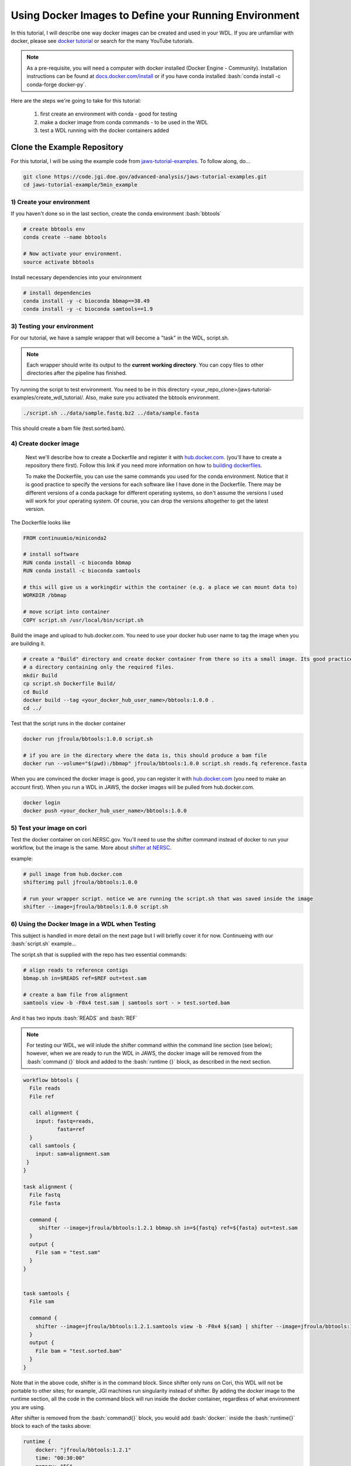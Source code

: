 ======================================================
Using Docker Images to Define your Running Environment
======================================================

.. role:: bash(code)
   :language: bash

In this tutorial, I will describe one way docker images can be created and used in your WDL. If you are unfamiliar with docker, please see `docker tutorial <https://scotch.io/tutorials/getting-started-with-docker>`_ or search for the many YouTube tutorials.

.. note::
    As a pre-requisite, you will need a computer with docker installed (Docker Engine - Community).  Installation instructions can be found at `docs.docker.com/install <https://docs.docker.com/install/>`_ or if you have conda installed :bash:`conda install -c conda-forge docker-py`.


Here are the steps we're going to take for this tutorial:

   1. first create an environment with conda - good for testing
   2. make a docker image from conda commands - to be used in the WDL
   3. test a WDL running with the docker containers added


********************************
Clone the Example Repository
********************************
For this tutorial, I will be using the example code from `jaws-tutorial-examples <https://code.jgi.doe.gov/advanced-analysis/jaws-tutorial-examples.git>`_.
To follow along, do...

.. code-block:: text

   git clone https://code.jgi.doe.gov/advanced-analysis/jaws-tutorial-examples.git
   cd jaws-tutorial-example/5min_example
   


1) Create your environment
--------------------------

If you haven't done so in the last section, create the conda environment :bash:`bbtools`

.. code-block:: text

   # create bbtools env
   conda create --name bbtools

   # Now activate your environment.
   source activate bbtools

Install necessary dependencies into your environment

.. code-block:: text

   # install dependencies
   conda install -y -c bioconda bbmap==38.49
   conda install -y -c bioconda samtools==1.9

3) Testing your environment
---------------------------

For our tutorial, we have a sample wrapper that will become a "task" in the WDL, script.sh. 

.. note :: 
   Each wrapper should write its output to the **current working directory**. You can copy files to other directories after the pipeline has finished.


Try running the script to test environment. You need to be in this directory <your_repo_clone>/jaws-tutorial-examples/create_wdl_tutorial/. Also, make sure you activated the bbtools environment.

.. code-block:: text
   
   ./script.sh ../data/sample.fastq.bz2 ../data/sample.fasta

This should create a bam file (test.sorted.bam).

4) Create docker image
----------------------

   Next we'll describe how to create a Dockerfile and register it with `hub.docker.com <https://docs.docker.com/docker-hub/>`_. (you'll have to create a repository there first).  Follow this link if you need more information on how to `building dockerfiles <https://docs.docker.com/get-started/>`_.

   To make the Dockerfile, you can use the same commands you used for the conda environment.  Notice that it is good practice to specify the versions for each software like I have done in the Dockerfile. There may be different versions of a conda package for different operating systems, so don't assume the versions I used will work for your operating system. Of course, you can drop the versions altogether to get the latest version.

The Dockerfile looks like

.. code-block:: text

   FROM continuumio/miniconda2

   # install software
   RUN conda install -c bioconda bbmap
   RUN conda install -c bioconda samtools

   # this will give us a workingdir within the container (e.g. a place we can mount data to)
   WORKDIR /bbmap

   # move script into container
   COPY script.sh /usr/local/bin/script.sh

Build the image and upload to hub.docker.com. You need to use your docker hub user name to tag the image when you are building it.

.. code-block:: text

   # create a "Build" directory and create docker container from there so its a small image. Its good practice to always create an image in 
   # a directory containing only the required files.
   mkdir Build 
   cp script.sh Dockerfile Build/
   cd Build
   docker build --tag <your_docker_hub_user_name>/bbtools:1.0.0 .
   cd ../


Test that the script runs in the docker container

.. code-block:: text

   docker run jfroula/bbtools:1.0.0 script.sh
 
   # if you are in the directory where the data is, this should produce a bam file
   docker run --volume="$(pwd):/bbmap" jfroula/bbtools:1.0.0 script.sh reads.fq reference.fasta


When you are convinced the docker image is good, you can register it with `hub.docker.com <hub.docker.com>`_  (you need to make an account first).  When you run a WDL in JAWS, the docker images will be pulled from hub.docker.com. 

.. code-block:: text

   docker login
   docker push <your_docker_hub_user_name>/bbtools:1.0.0


5) Test your image on cori
--------------------------

Test the docker container on cori.NERSC.gov. You'll need to use the shifter command instead of docker to run your workflow, but the image is the same. More about `shifter at NERSC <https://docs.NERSC.gov/programming/shifter/how-to-use/>`_.

example:

.. code-block:: text

   # pull image from hub.docker.com
   shifterimg pull jfroula/bbtools:1.0.0

   # run your wrapper script. notice we are running the script.sh that was saved inside the image
   shifter --image=jfroula/bbtools:1.0.0 script.sh


6) Using the Docker Image in a WDL when Testing
-----------------------------------------------

This subject is handled in more detail on the next page but I will briefly cover it for now. 
Continueing with our :bash:`script.sh` example...

The script.sh that is supplied with the repo has two essential commands: 

.. code-block:: text
 
    # align reads to reference contigs
    bbmap.sh in=$READS ref=$REF out=test.sam

    # create a bam file from alignment
    samtools view -b -F0x4 test.sam | samtools sort - > test.sorted.bam

And it has two inputs :bash:`READS` and :bash:`REF`

.. note:: 
  For testing our WDL, we will inlude the shifter command within the command line section (see below); 
  however, when we are ready to run the WDL in JAWS, the docker image will be removed from the :bash:`command {}` 
  block and added to the :bash:`runtime {}` block, as described in the next section.

.. code-block:: text

   workflow bbtools {
     File reads
     File ref

     call alignment {
       input: fastq=reads,
              fasta=ref
     }
     call samtools {
       input: sam=alignment.sam
    }
   }

   task alignment {
     File fastq
     File fasta

     command {
        shifter --image=jfroula/bbtools:1.2.1 bbmap.sh in=${fastq} ref=${fasta} out=test.sam
     }
     output {
       File sam = "test.sam"
     }
   }


   task samtools {
     File sam

     command {
       shifter --image=jfroula/bbtools:1.2.1.samtools view -b -F0x4 ${sam} | shifter --image=jfroula/bbtools:1.2.1.samtools sort - > test.sorted.bam
     }
     output {
       File bam = "test.sorted.bam"
     }
   }

Note that in the above code, shifter is in the command block. Since shifter only runs on Cori, this WDL will not be portable to other sites; for example, JGI machines run singularity instead of shifter.  By adding the docker image to the runtime section, all the code in the command block will run inside the docker container, regardless of what environment you are using.

After shifter is removed from the :bash:`command{}` block, you would add :bash:`docker:` inside the :bash:`runtime{}` block to each of the tasks above:

.. code-block:: text

    runtime {
        docker: "jfroula/bbtools:1.2.1"
        time: "00:30:00"
        memory: "5G"
        poolname: "small"
        node: 1
        nwpn: 1
        cpu: 1
        constraint: "haswell"
    }


To get a description of the runtime section, see Requesting workers :ref:`requesting-workers`.

For more on WDLs, see the official page `openwdl.org <https://openwdl.org>`_.

Or see the playlist on `youtube <https://www.youtube.com/playlist?list=PL4Q4HssKcxYv5syJKUKRrD8Fbd-_CnxTM>`_
